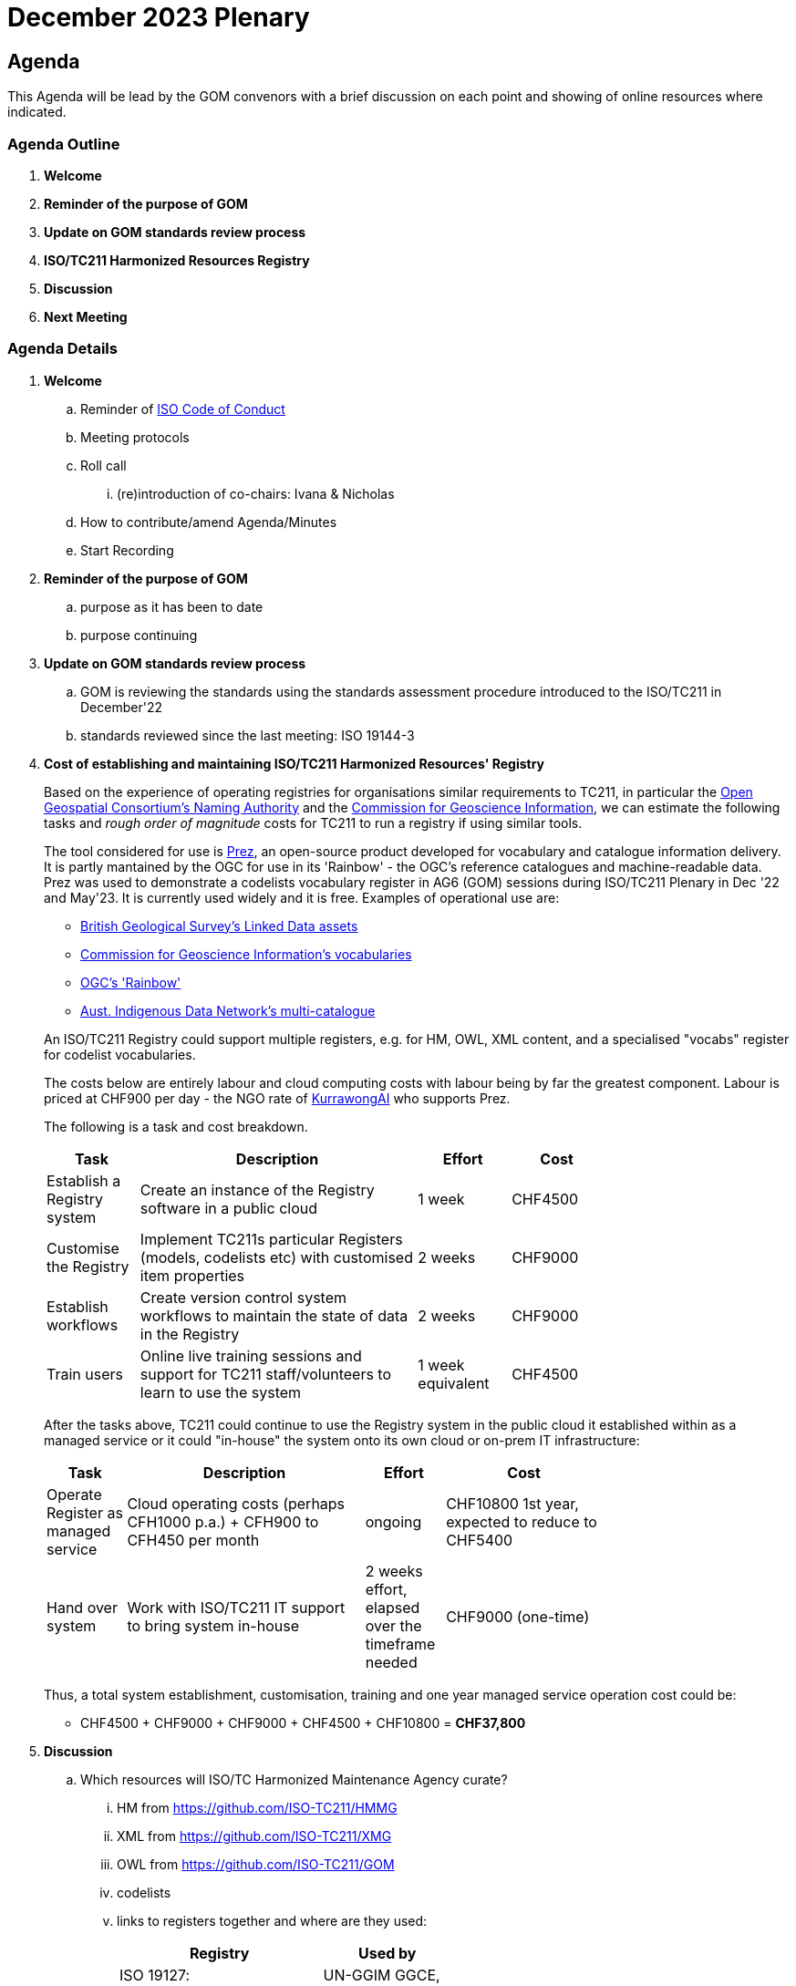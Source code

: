 = December 2023 Plenary 

== Agenda

This Agenda will be lead by the GOM convenors with a brief discussion on each point and showing of online resources where indicated.

=== Agenda Outline

. *Welcome*
. *Reminder of the purpose of GOM*
. *Update on GOM standards review process*
. *ISO/TC211 Harmonized Resources Registry*
. *Discussion*
. *Next Meeting*

=== Agenda Details

. *Welcome*
.. Reminder of https://www.iso.org/publication/PUB100397.html[ISO Code of Conduct]
.. Meeting protocols
.. Roll call
... (re)introduction of co-chairs: Ivana & Nicholas
.. How to contribute/amend Agenda/Minutes
.. Start Recording
. *Reminder of the purpose of GOM*
.. purpose as it has been to date
.. purpose continuing
. *Update on GOM standards review process*
.. GOM is reviewing the standards using the standards assessment procedure introduced to the ISO/TC211 in December'22 
.. standards reviewed since the last meeting: ISO 19144-3
. *Cost of establishing and maintaining ISO/TC211 Harmonized Resources' Registry*
+
--
Based on the experience of operating registries for organisations similar requirements to TC211, in particular the http://defs.opengis.net/vocprez/[Open Geospatial Consortium's Naming Authority] and the https://cgi.vocabs.ga.gov.au/[Commission for Geoscience Information], we can estimate the following tasks and _rough order of magnitude_ costs for TC211 to run a registry if using similar tools. 

The tool considered for use is https://prez.dev[Prez], an open-source product developed for vocabulary and catalogue information delivery. It is partly mantained by the OGC for use in its 'Rainbow' - the OGC's reference catalogues and machine-readable data. Prez was used to demonstrate a codelists vocabulary register in AG6 (GOM) sessions during ISO/TC211 Plenary in Dec '22 and May'23. It is currently used widely and it is free. Examples of operational use are:

* https://data-uat.bgs.ac.uk/[British Geological Survey's Linked Data assets]
* https://cgi.vocabs.ga.gov.au/vocab/[Commission for Geoscience Information's vocabularies]
* http://defs.opengis.net/vocprez/[OGC's 'Rainbow']
* https://data.idnau.org/[Aust. Indigenous Data Network's multi-catalogue]

An ISO/TC211 Registry could support multiple registers, e.g. for HM, OWL, XML content, and a specialised "vocabs" register for codelist vocabularies.

The costs below are entirely labour and cloud computing costs with labour being by far the greatest component. Labour is priced at CHF900 per day - the NGO rate of https://kurrawong.ai[KurrawongAI] who supports Prez.

The following is a task and cost breakdown.

[width=75%, cols="1,3,1,1"]
|===
| Task  | Description | Effort | Cost

| Establish a Registry system | Create an instance of the Registry software in a public cloud | 1 week | CHF4500
| Customise the Registry | Implement TC211s particular Registers (models, codelists etc) with customised item properties | 2 weeks | CHF9000
| Establish workflows | Create version control system workflows to maintain the state of data in the Registry | 2 weeks | CHF9000
| Train users | Online live training sessions and support for TC211 staff/volunteers to learn to use the system | 1 week equivalent | CHF4500
|===

After the tasks above, TC211 could continue to use the Registry system in the public cloud it established within as a managed service or it could "in-house" the system onto its own cloud or on-prem IT infrastructure:

[width=75%, cols="1,3,1,2"]
|===
| Task  | Description | Effort | Cost

| Operate Register as managed service | Cloud operating costs (perhaps CFH1000 p.a.) + CFH900 to CFH450 per month | ongoing | CHF10800 1st year, expected to reduce to CHF5400
| Hand over system | Work with ISO/TC211 IT support to bring system in-house | 2 weeks effort, elapsed over the timeframe needed | CHF9000 (one-time)
|===

Thus, a total system establishment, customisation, training and one year managed service operation cost could be:

* CHF4500 + CHF9000 + CHF9000 + CHF4500 + CHF10800 = *CHF37,800*
--
. *Discussion*
.. Which resources will ISO/TC Harmonized Maintenance Agency curate?
... HM from https://github.com/ISO-TC211/HMMG
... XML from https://github.com/ISO-TC211/XMG
... OWL from https://github.com/ISO-TC211/GOM
... codelists
... links to registers together and where are they used:
+
[width=50%, cols="1,2"]
|===
| Registry  | Used by


| ISO 19127: https://geodetic.isotc211.org/ | UN-GGIM GGCE, ...  
| ISO 19157-3 https://dqm.isotc211.org  | EVERYBODY, ... 
| ... | ...
|===
+
. *Next Meeting*
.. When
.. Proposed Agenda

=== Annex: Proposed System screenshots

.VocPrez listing of vocabularies
image::files/2023-12-06/vocprez-vocabs.png[width="75%"]

.CatPrez listing of catalogues
image::files/2023-12-06/catprez-catalogues.png[width="75%"]

.CatPrez resources in a catalogue
image::files/2023-12-06/catprez-catalogued-resources.png[width="75%"]

.A CatPrez Resource showing FAIR scores
image::files/2023-12-06/catprez-resource-fair.png[width="75%"]

.CatPrez resources data in GitHub
image::files/2023-12-06/resources-sourcecode-files.png[width="75%"]

.Source data for the AGIL Resource shown above
image::files/2023-12-06/resource-source-data.png[width="75%"]

.OGC VocPrez, soon to be *Prez
image::files/2023-12-06/ogc-vocprez.png[width="75%"]